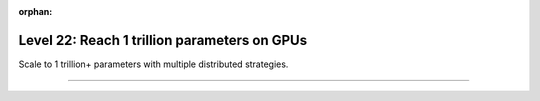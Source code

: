 :orphan:

#############################################
Level 22: Reach 1 trillion parameters on GPUs
#############################################

Scale to 1 trillion+ parameters with multiple distributed strategies.

----

.. raw:: html

    <div class="display-card-container">
        <div class="row">

.. Add callout items below this line

.. displayitem::
   :header: Scale with distributed strategies
   :description: Learn about different distributed strategies to reach bigger model parameter sizes.
   :col_css: col-md-6
   :button_link: ../accelerators/gpu_intermediate.html
   :height: 150
   :tag: intermediate

.. displayitem::
   :header: Reach 1 trillion parameters on GPUs
   :description: Scale to 1 trillion params on GPUs with FSDP and Deepspeed.
   :col_css: col-md-6
   :button_link: ../advanced/model_parallel/model_parallel.html
   :height: 150
   :tag: advanced

.. raw:: html

        </div>
    </div>
